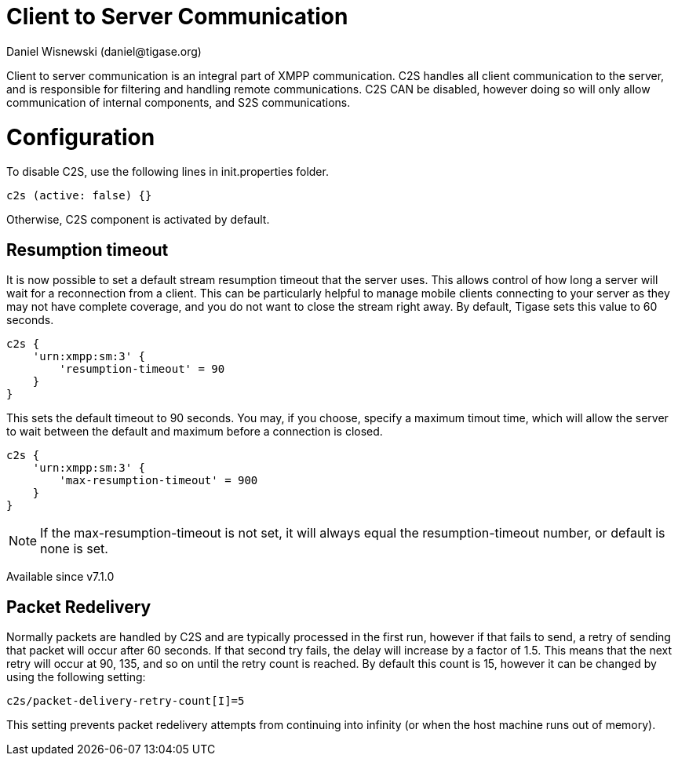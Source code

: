 [[c2scomponent]]
= Client to Server Communication
:author: Daniel Wisnewski (daniel@tigase.org)
:date: 2016-06-23 08:20
:version: v1.0 June 2016

Client to server communication is an integral part of XMPP communication.  C2S handles all client communication to the server, and is responsible for filtering and handling remote communications.
C2S CAN be disabled, however doing so will only allow communication of internal components, and S2S communications.

= Configuration
To disable C2S, use the following lines in init.properties folder.

[source,dsl]
-----
c2s (active: false) {}
-----

Otherwise, C2S component is activated by default.

== Resumption timeout
It is now possible to set a default stream resumption timeout that the server uses.  This allows control of how long a server will wait for a reconnection from a client.  This can be particularly helpful to manage mobile clients connecting to your server as they may not have complete coverage, and you do not want to close the stream right away.
By default, Tigase sets this value to 60 seconds.

[source,dsl]
-----
c2s {
    'urn:xmpp:sm:3' {
        'resumption-timeout' = 90
    }
}
-----
This sets the default timeout to 90 seconds.  You may, if you choose, specify a maximum timout time, which will allow the server to wait between the default and maximum before a connection is closed.
[source,dsl]
-----
c2s {
    'urn:xmpp:sm:3' {
        'max-resumption-timeout' = 900
    }
}
-----

NOTE: If the max-resumption-timeout is not set, it will always equal the resumption-timeout number, or default is none is set.

Available since v7.1.0

[[packetRedelivery]]
== Packet Redelivery
Normally packets are handled by C2S and are typically processed in the first run, however if that fails to send, a retry of sending that packet will occur after 60 seconds.  If that second try fails, the delay will increase by a factor of 1.5.  This means that the next retry will occur at 90, 135, and so on until the retry count is reached.  By default this count is 15, however it can be changed by using the following setting:
[source,properties]
-----
c2s/packet-delivery-retry-count[I]=5
-----
This setting prevents packet redelivery attempts from continuing into infinity (or when the host machine runs out of memory).
